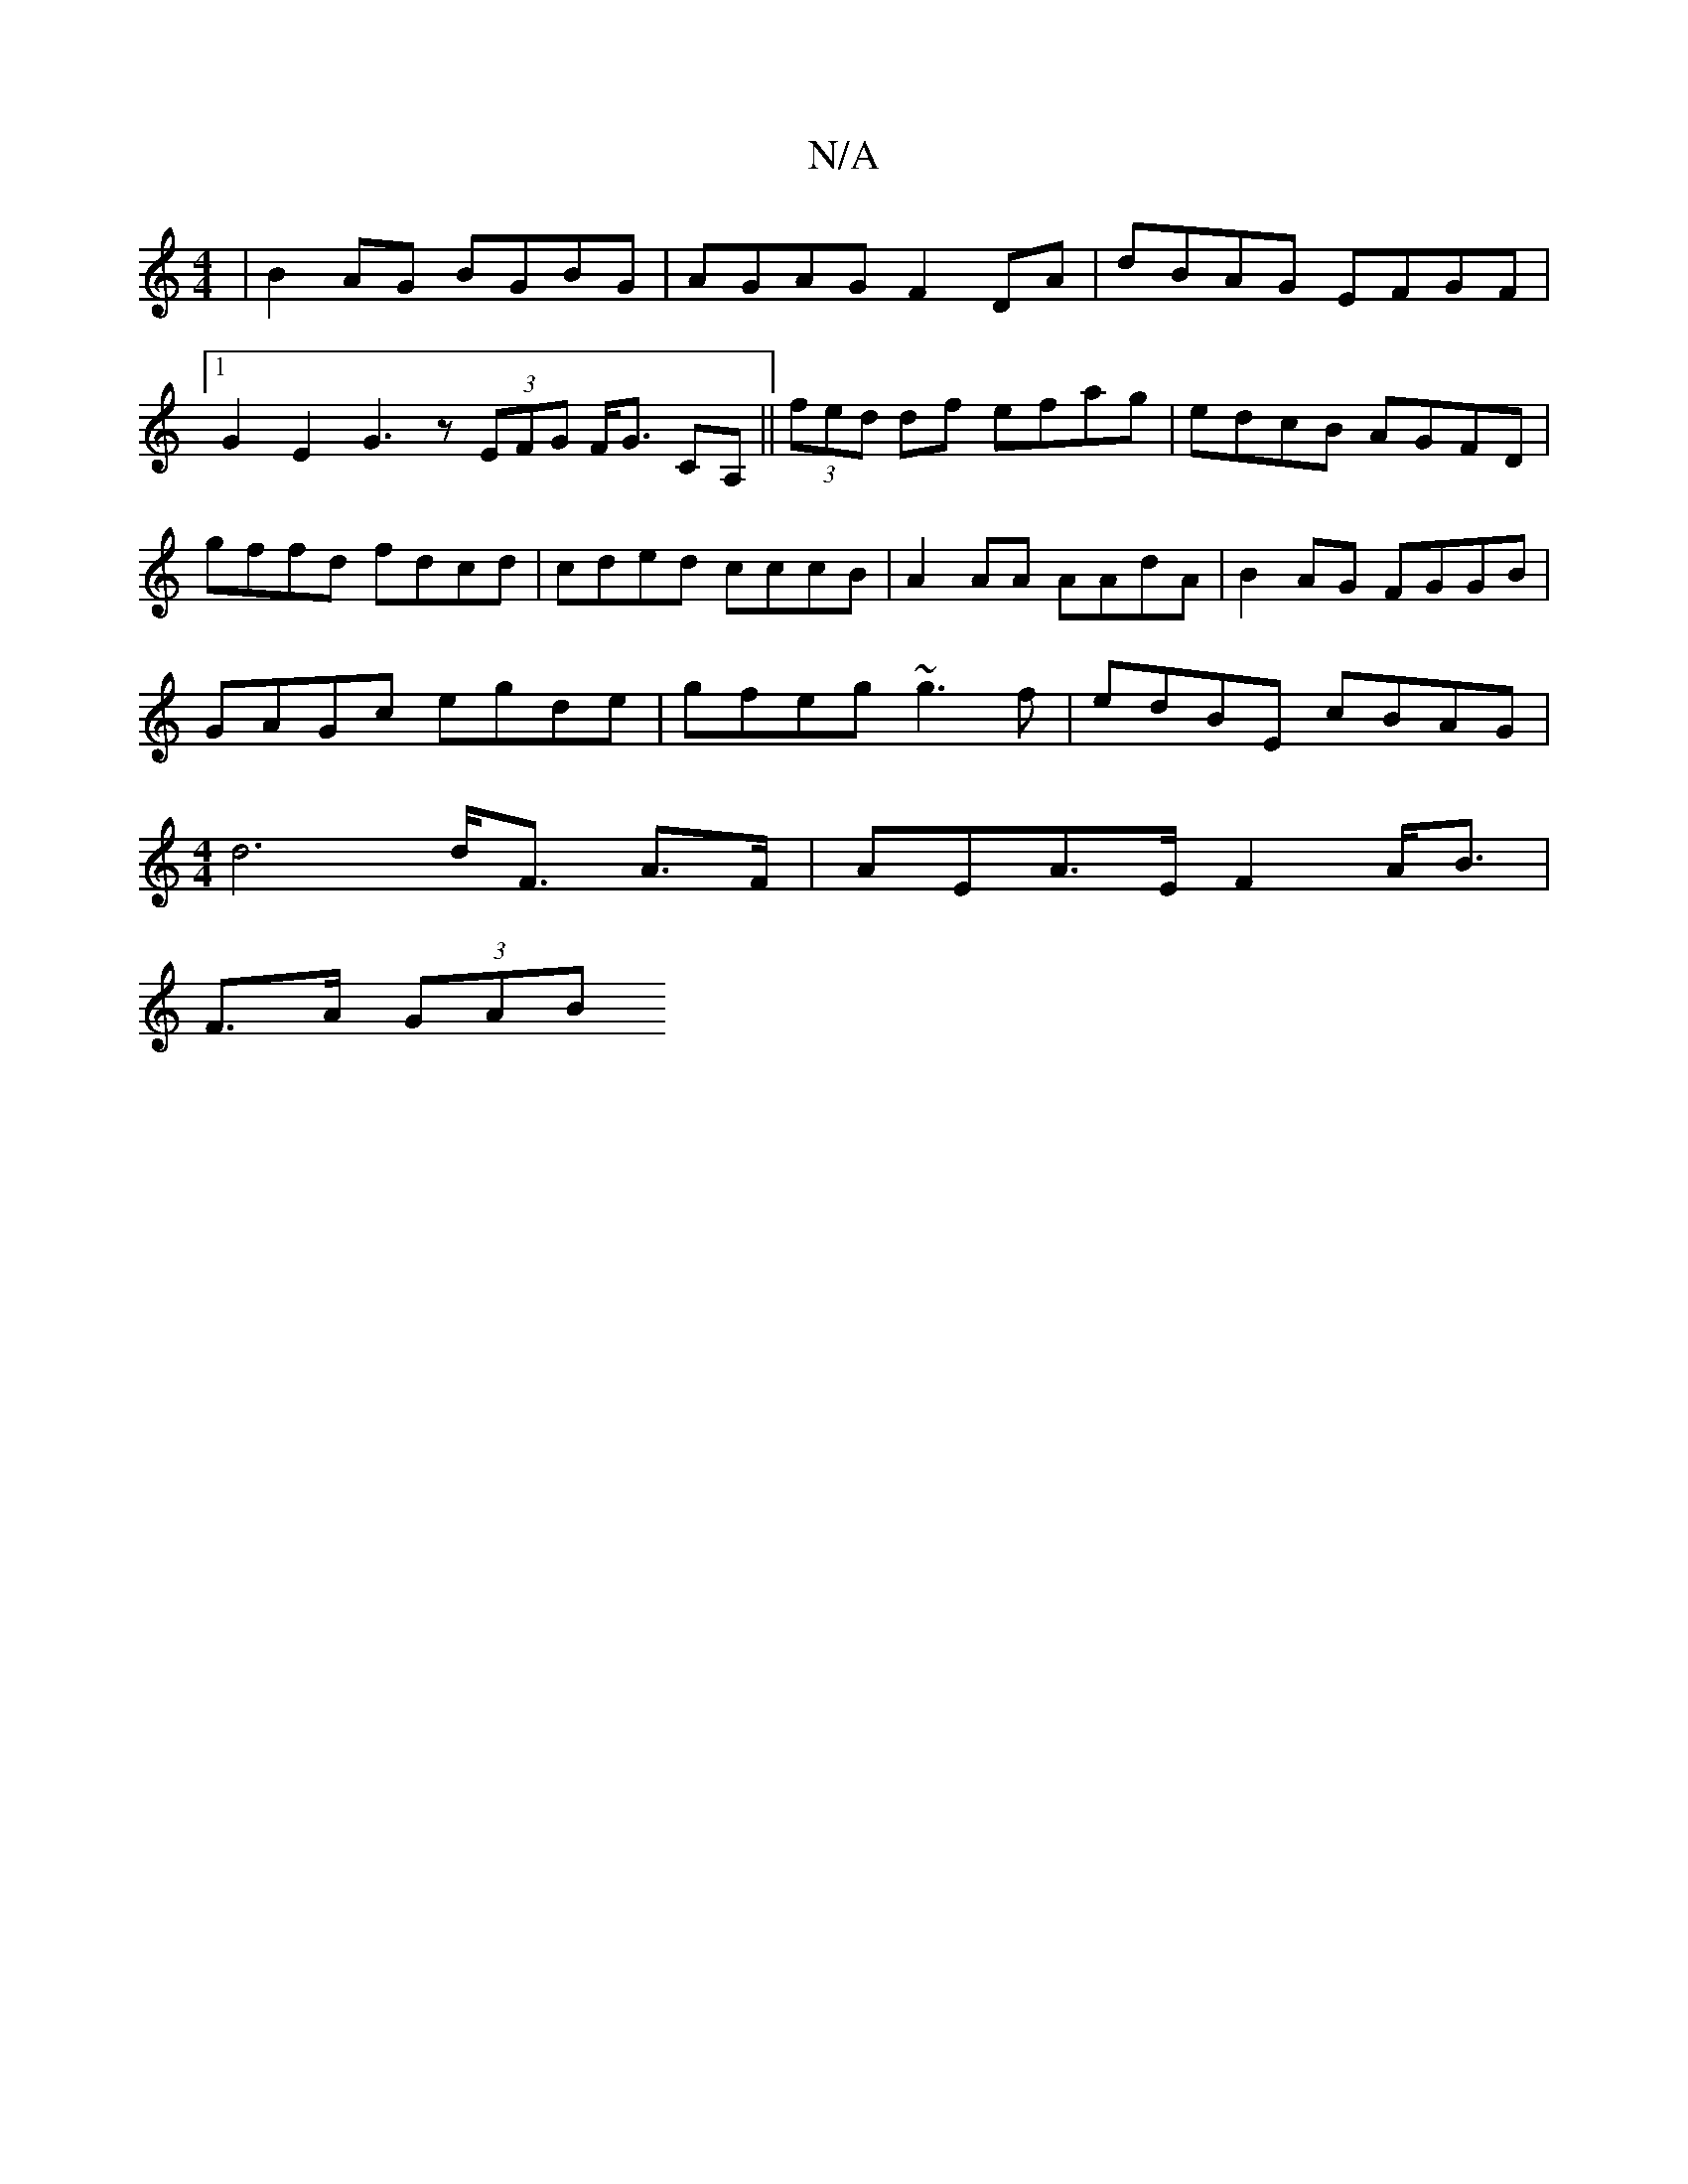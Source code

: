 X:1
T:N/A
M:4/4
R:N/A
K:Cmajor
|B2 AG BGBG|AGAG F2DA|dBAG EFGF|1 G2E2 G3z (3EFG F<G CA,||(3fed df efag|edcB AGFD|gffd fdcd|cded cccB|A2AA AAdA|B2 AG FGGB|
GAGc egde|gfeg ~g3f|edBE cBAG|
[M:4/4]d6 d<F A>F | AEA>E F2 A<B |
F>A (3GAB 